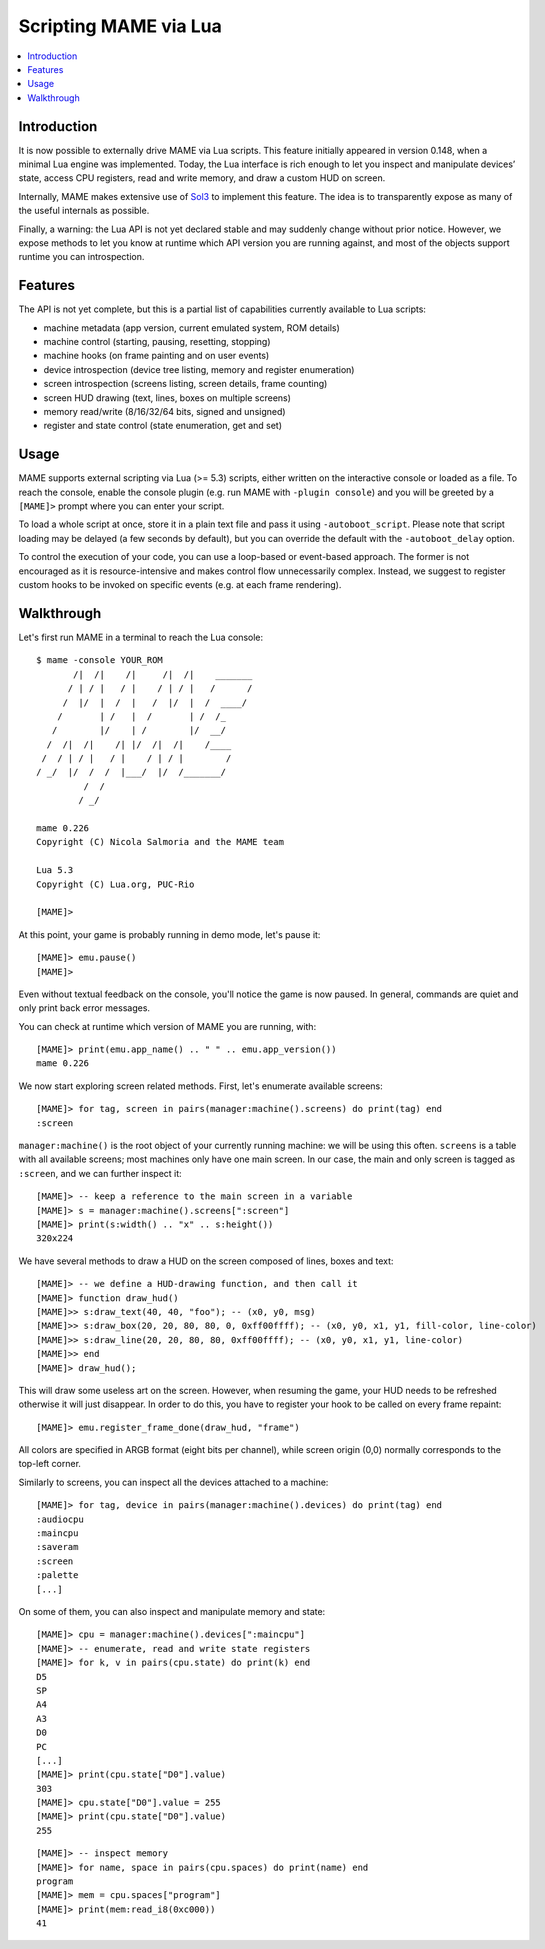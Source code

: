.. _luaengine:

Scripting MAME via Lua
======================

.. contents:: :local:


.. _luaengine-intro:

Introduction
------------

It is now possible to externally drive MAME via Lua scripts.  This feature
initially appeared in version 0.148, when a minimal Lua engine was implemented.
Today, the Lua interface is rich enough to let you inspect and manipulate
devices’ state, access CPU registers, read and write memory, and draw a custom
HUD on screen.

Internally, MAME makes extensive use of `Sol3 <https://github.com/ThePhD/sol2>`_
to implement this feature.  The idea is to transparently expose as many of the
useful internals as possible.

Finally, a warning: the Lua API is not yet declared stable and may suddenly
change without prior notice.  However, we expose methods to let you know at
runtime which API version you are running against, and most of the objects
support runtime you can introspection.


.. _luaengine-features:

Features
--------

The API is not yet complete, but this is a partial list of capabilities
currently available to Lua scripts:

-  machine metadata (app version, current emulated system, ROM details)
-  machine control (starting, pausing, resetting, stopping)
-  machine hooks (on frame painting and on user events)
-  device introspection (device tree listing, memory and register enumeration)
-  screen introspection (screens listing, screen details, frame counting)
-  screen HUD drawing (text, lines, boxes on multiple screens)
-  memory read/write (8/16/32/64 bits, signed and unsigned)
-  register and state control (state enumeration, get and set)


.. _luaengine-usage:

Usage
-----

MAME supports external scripting via Lua (>= 5.3) scripts, either written on the
interactive console or loaded as a file. To reach the console, enable the
console plugin (e.g. run MAME with ``-plugin console``) and you will be greeted
by a ``[MAME]>`` prompt where you can enter your script.

To load a whole script at once, store it in a plain text file and pass it using
``-autoboot_script``. Please note that script loading may be delayed (a few
seconds by default), but you can override the default with the
``-autoboot_delay`` option.

To control the execution of your code, you can use a loop-based or event-based
approach.  The former is not encouraged as it is resource-intensive and makes
control flow unnecessarily complex.  Instead, we suggest to register custom
hooks to be invoked on specific events (e.g. at each frame rendering).


.. _luaengine-walkthrough:

Walkthrough
-----------

Let's first run MAME in a terminal to reach the Lua console:

::

    $ mame -console YOUR_ROM
           /|  /|    /|     /|  /|    _______
          / | / |   / |    / | / |   /      /
         /  |/  |  /  |   /  |/  |  /  ____/
        /       | /   |  /       | /  /_
       /        |/    | /        |/  __/
      /  /|  /|    /| |/  /|  /|    /____
     /  / | / |   / |    / | / |        /
    / _/  |/  /  /  |___/  |/  /_______/
             /  /
            / _/

    mame 0.226
    Copyright (C) Nicola Salmoria and the MAME team

    Lua 5.3
    Copyright (C) Lua.org, PUC-Rio

    [MAME]>

At this point, your game is probably running in demo mode, let's pause it:

::

    [MAME]> emu.pause()
    [MAME]>

Even without textual feedback on the console, you'll notice the game is now
paused.  In general, commands are quiet and only print back error messages.

You can check at runtime which version of MAME you are running, with:

::

    [MAME]> print(emu.app_name() .. " " .. emu.app_version())
    mame 0.226

We now start exploring screen related methods.  First, let's enumerate available
screens:

::

    [MAME]> for tag, screen in pairs(manager:machine().screens) do print(tag) end
    :screen

``manager:machine()`` is the root object of your currently running machine: we
will be using this often.  ``screens`` is a table with all available screens;
most machines only have one main screen.  In our case, the main and only screen
is tagged as ``:screen``, and we can further inspect it:

::

    [MAME]> -- keep a reference to the main screen in a variable
    [MAME]> s = manager:machine().screens[":screen"]
    [MAME]> print(s:width() .. "x" .. s:height())
    320x224

We have several methods to draw a HUD on the screen composed of lines, boxes and
text:

::

    [MAME]> -- we define a HUD-drawing function, and then call it
    [MAME]> function draw_hud()
    [MAME]>> s:draw_text(40, 40, "foo"); -- (x0, y0, msg)
    [MAME]>> s:draw_box(20, 20, 80, 80, 0, 0xff00ffff); -- (x0, y0, x1, y1, fill-color, line-color)
    [MAME]>> s:draw_line(20, 20, 80, 80, 0xff00ffff); -- (x0, y0, x1, y1, line-color)
    [MAME]>> end
    [MAME]> draw_hud();

This will draw some useless art on the screen.  However, when resuming the game,
your HUD needs to be refreshed otherwise it will just disappear.  In order to do
this, you have to register your hook to be called on every frame repaint:

::

    [MAME]> emu.register_frame_done(draw_hud, "frame")

All colors are specified in ARGB format (eight bits per channel), while screen
origin (0,0) normally corresponds to the top-left corner.

Similarly to screens, you can inspect all the devices attached to a machine:

::

    [MAME]> for tag, device in pairs(manager:machine().devices) do print(tag) end
    :audiocpu
    :maincpu
    :saveram
    :screen
    :palette
    [...]

On some of them, you can also inspect and manipulate memory and state:

::

    [MAME]> cpu = manager:machine().devices[":maincpu"]
    [MAME]> -- enumerate, read and write state registers
    [MAME]> for k, v in pairs(cpu.state) do print(k) end
    D5
    SP
    A4
    A3
    D0
    PC
    [...]
    [MAME]> print(cpu.state["D0"].value)
    303
    [MAME]> cpu.state["D0"].value = 255
    [MAME]> print(cpu.state["D0"].value)
    255

::

    [MAME]> -- inspect memory
    [MAME]> for name, space in pairs(cpu.spaces) do print(name) end
    program
    [MAME]> mem = cpu.spaces["program"]
    [MAME]> print(mem:read_i8(0xc000))
    41
